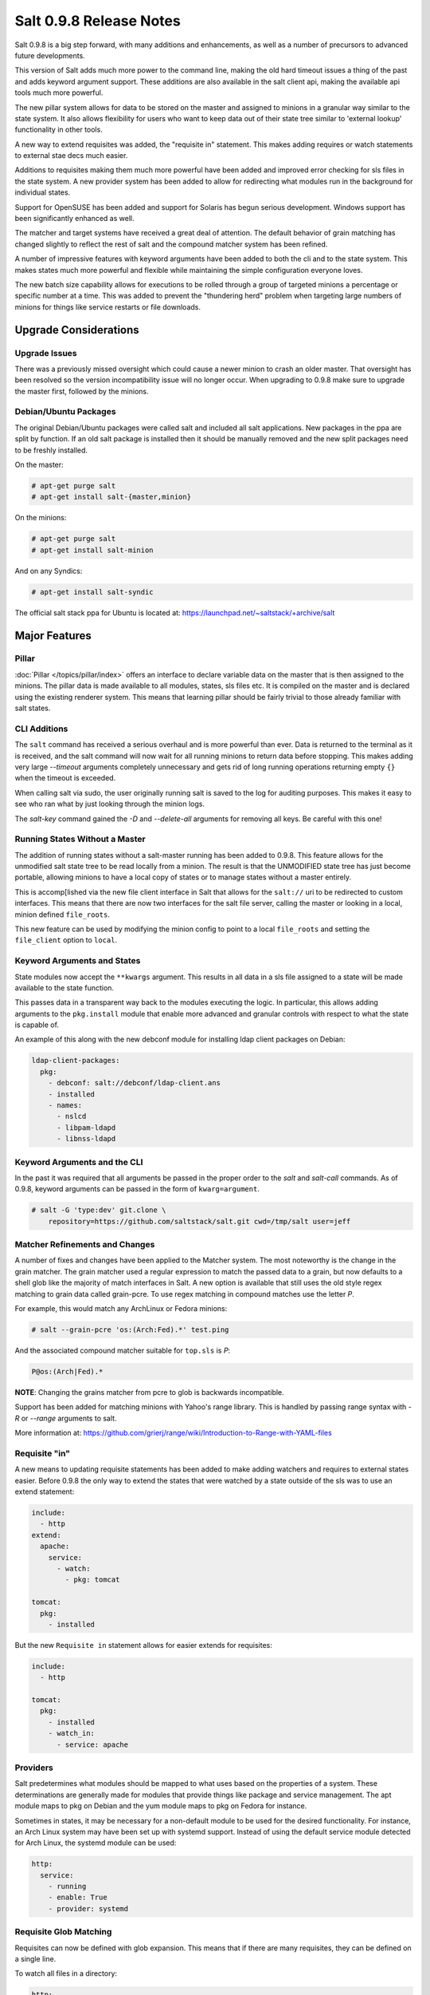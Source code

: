 ========================
Salt 0.9.8 Release Notes
========================

Salt 0.9.8 is a big step forward, with many additions and enhancements, as
well as a number of precursors to advanced future developments.

This version of Salt adds much more power to the command line, making the
old hard timeout issues a thing of the past and adds keyword argument
support. These additions are also available in the salt client api, making
the available api tools much more powerful.

The new pillar system allows for data to be stored on the master and
assigned to minions in a granular way similar to the state system. It also
allows flexibility for users who want to keep data out of their state tree
similar to 'external lookup' functionality in other tools.

A new way to extend requisites was added, the "requisite in" statement.
This makes adding requires or watch statements to external stae decs
much easier.

Additions to requisites making them much more powerful have been added and
improved error checking for sls files in the state system. A new provider
system has been added to allow for redirecting what modules run in the
background for individual states.

Support for OpenSUSE has been added and support for Solaris has begun
serious development. Windows support has been significantly enhanced as well.

The matcher and target systems have received a great deal of attention. The
default behavior of grain matching has changed slightly to reflect the rest
of salt and the compound matcher system has been refined.

A number of impressive features with keyword arguments have been added to both
the cli and to the state system. This makes states much more powerful and
flexible while maintaining the simple configuration everyone loves.

The new batch size capability allows for executions to be rolled through a
group of targeted minions a percentage or specific number at a time. This
was added to prevent the "thundering herd" problem when targeting large
numbers of minions for things like service restarts or file downloads.

Upgrade Considerations
======================

Upgrade Issues
--------------

There was a previously missed oversight which could cause a newer minion to
crash an older master. That oversight has been resolved so the version
incompatibility issue will no longer occur. When upgrading to 0.9.8 make
sure to upgrade the master first, followed by the minions.

Debian/Ubuntu Packages
----------------------

The original Debian/Ubuntu packages were called salt and included all salt
applications. New packages in the ppa are split by function. If an old salt
package is installed then it should be manually removed and the new split
packages need to be freshly installed.

On the master:

.. code-block:: sh

    # apt-get purge salt
    # apt-get install salt-{master,minion}

On the minions:

.. code-block:: sh

    # apt-get purge salt
    # apt-get install salt-minion

And on any Syndics:

.. code-block:: sh

    # apt-get install salt-syndic

The official salt stack ppa for Ubuntu is located at:
https://launchpad.net/~saltstack/+archive/salt


Major Features
==============


Pillar
------

:doc:`Pillar </topics/pillar/index>` offers an interface to declare variable data on the master that is then
assigned to the minions. The pillar data is made available to all modules,
states, sls files etc. It is compiled on the master and is declared using the
existing renderer system. This means that learning pillar should be fairly
trivial to those already familiar with salt states.

CLI Additions
-------------

The ``salt`` command has received a serious overhaul and is more powerful
than ever. Data is returned to the terminal as it is received, and the salt
command will now wait for all running minions to return data before stopping.
This makes adding very large *--timeout* arguments completely unnecessary and
gets rid of long running operations returning empty ``{}`` when the timeout is
exceeded.

When calling salt via sudo, the user originally running salt is saved to the
log for auditing purposes. This makes it easy to see who ran what by just
looking through the minion logs.

The *salt-key* command gained the *-D* and *--delete-all* arguments for
removing all keys. Be careful with this one!

Running States Without a Master
-------------------------------

The addition of running states without a salt-master running has been added
to 0.9.8. This feature allows for the unmodified salt state tree to be
read locally from a minion. The result is that the UNMODIFIED state tree
has just become portable, allowing minions to have a local copy of states
or to manage states without a master entirely.

This is accomp[lished via the new file client interface in Salt that allows
for the ``salt://`` uri to be redirected to custom interfaces. This means that
there are now two interfaces for the salt file server, calling the master
or looking in a local, minion defined ``file_roots``.

This new feature can be used by modifying the minion config to point to a
local ``file_roots`` and setting the ``file_client`` option to ``local``.


Keyword Arguments and States
----------------------------

State modules now accept the ``**kwargs`` argument. This results in all data
in a sls file assigned to a state will be made available to the state function.

This passes data in a transparent way back to the modules executing the logic.
In particular, this allows adding arguments to the ``pkg.install`` module that
enable more advanced and granular controls with respect to what the state is
capable of.

An example of this along with the new debconf module for installing ldap
client packages on Debian:

.. code-block:: yaml

    ldap-client-packages:
      pkg:
        - debconf: salt://debconf/ldap-client.ans
        - installed
        - names:
          - nslcd
          - libpam-ldapd
          - libnss-ldapd

Keyword Arguments and the CLI
-----------------------------

In the past it was required that all arguments be passed in the proper order to
the *salt* and *salt-call* commands. As of 0.9.8, keyword arguments can be
passed in the form of ``kwarg=argument``.

.. code-block:: sh

    # salt -G 'type:dev' git.clone \
        repository=https://github.com/saltstack/salt.git cwd=/tmp/salt user=jeff


Matcher Refinements and Changes
-------------------------------

A number of fixes and changes have been applied to the Matcher system. The
most noteworthy is the change in the grain matcher. The grain matcher used
a regular expression to match the passed data to a grain, but now defaults
to a shell glob like the majority of match interfaces in Salt. A new option
is available that still uses the old style regex matching to grain data called
grain-pcre. To use regex matching in compound matches use the letter *P*.

For example, this would match any ArchLinux or Fedora minions:

.. code-block:: sh

  # salt --grain-pcre 'os:(Arch:Fed).*' test.ping

And the associated compound matcher suitable for ``top.sls`` is *P*:

.. code-block:: sh

  P@os:(Arch|Fed).*

**NOTE**: Changing the grains matcher from pcre to glob is backwards
incompatible.

Support has been added for matching minions with Yahoo's range library. This
is handled by passing range syntax with *-R* or *--range* arguments to salt.

More information at:
https://github.com/grierj/range/wiki/Introduction-to-Range-with-YAML-files


Requisite "in"
--------------

A new means to updating requisite statements has been added to make adding
watchers and requires to external states easier. Before 0.9.8 the only way
to extend the states that were watched by a state outside of the sls was to
use an extend statement:

.. code-block:: yaml

    include:
      - http
    extend:
      apache:
        service:
          - watch:
            - pkg: tomcat

    tomcat:
      pkg:
        - installed

But the new ``Requisite in`` statement allows for easier extends for
requisites:

.. code-block:: yaml

    include:
      - http

    tomcat:
      pkg:
        - installed
        - watch_in:
          - service: apache

Providers
---------

Salt predetermines what modules should be mapped to what uses based on the
properties of a system. These determinations are generally made for modules
that provide things like package and service management. The apt module
maps to pkg on Debian and the yum module maps to pkg on Fedora for instance.

Sometimes in states, it may be necessary for a non-default module to be used
for the desired functionality. For instance, an Arch Linux system may have
been set up with systemd support. Instead of using the default service module
detected for Arch Linux, the systemd module can be used:

.. code-block:: yaml

    http:
      service:
        - running
        - enable: True
        - provider: systemd

Requisite Glob Matching
-----------------------

Requisites can now be defined with glob expansion. This means that if there are
many requisites, they can be defined on a single line.

To watch all files in a directory:

.. code-block:: yaml

    http:
      service:
        - running
        - enable: True
        - watch:
          - file: /etc/http/conf.d/*

This example will watch all defined files that match the glob
``/etc/http/conf.d/*``

Batch Size
----------

The new batch size option allows commands to be executed while maintaining that
only so many hosts are executing the command at one time. This option can
take a percentage or a finite number:

.. code-block:: bash

    salt \* -b 10 test.ping

    salt -G 'os:RedHat' --batch-size 25% apache.signal restart

This will only run test.ping on 10 of the targeted minions at a time and then
restart apache on 25% of the minions matching ``os:RedHat`` at a time and work
through them all until the task is complete. This makes jobs like rolling web
server restarts behind a load balancer or doing maintenance on BSD firewalls
using carp much easier with salt.

Module Updates
---------------

This is a list of notable, but non-exhaustive updates with new and existing
modules.

Windows support has seen a flurry of support this release cycle. We've gained
all new :doc:`file </ref/modules/all/salt.modules.win_file>`,
:doc:`network </ref/modules/all/salt.modules.win_network>`, and
:doc:`shadow </ref/modules/all/salt.modules.win_shadow>` modules. Please note
that these are still a work in progress.

For our ruby users, new :doc:`rvm </ref/modules/all/salt.modules.rvm>` and
:doc:`gem </ref/modules/all/salt.modules.gem>` modules have been added along
with the :doc:`associated </ref/states/all/salt.states.rvm>`
:doc:`states </ref/states/all/salt.states.gem>`

The :doc:`virt </ref/modules/all/salt.modules.virt>` module gained basic Xen support.

The :doc:`yum </ref/modules/all/salt.modules.yumpkg5>`
:doc:`pkg </ref/modules/all/salt.modules.yumpkg>` modules gained Scientific
Linux support.

The :doc:`pkg </ref/modules/all/salt.modules.apt>` module on Debian, Ubuntu,
and derivatives force apt to run in a non-interactive mode. This prevents
issues when package installation waits for confirmation.

A :doc:`pkg </ref/modules/all/salt.modules.zypper>` module for OpenSUSE's
zypper was added.

The :doc:`service </ref/modules/all/salt.modules.upstart>` module on ubuntu
natively supports upstart.

A new :doc:`debconf </ref/modules/all/salt.modules.debconfmod>` module was
contributed by our community for more advanced control over deb package
deployments on Debian based distributions.

The :doc:`mysql.user </ref/states/all/salt.states.mysql_user>` state and
:doc:`mysql </ref/modules/all/salt.modules.mysql>` module gained a
*password_hash* argument.

The :doc:`cmd </ref/modules/all/salt.modules.cmdmod>` module and state gained
a *shell* keyword argument for specifying a shell other than ``/bin/sh`` on
Linux / Unix systems.

New :doc:`git </ref/modules/all/salt.modules.git>` and
:doc:`mercurial </ref/modules/all/salt.modules.hg>` modules have been added
for fans of distributed version control.


In Progress Development
=======================

Master Side State Compiling
---------------------------

While we feel strongly that the advantages gained with minion side state
compiling are very critical, it does prevent certain features what may be
desired. 0.9.8 has support for initial master side state compiling, but many
more components still need to be developed, it is hoped that these can be
finished for 0.9.9.

The goal is that states can be compiled on both the master and the minion
allowing for compilation to be split between master and minion. Why will
this be great? It will allow storing sensitive data on the master and sending
it to some minions without all minions having access to it. This will be
good for handling ssl certificates on front-end web servers.


Solaris Support
--------------------

Salt 0.9.8 sees the introduction of basic Solaris support. The daemon runs
well, but grains and more of the modules need updating and testing.


Windows Support
--------------------

Salt states on windows are now much more viable thanks to contributions from
our community! States for file, service, local user, and local group management are more fully
fleshed out along with network and disk modules. Windows users can also now manage
registry entries using the new "reg" module. 
